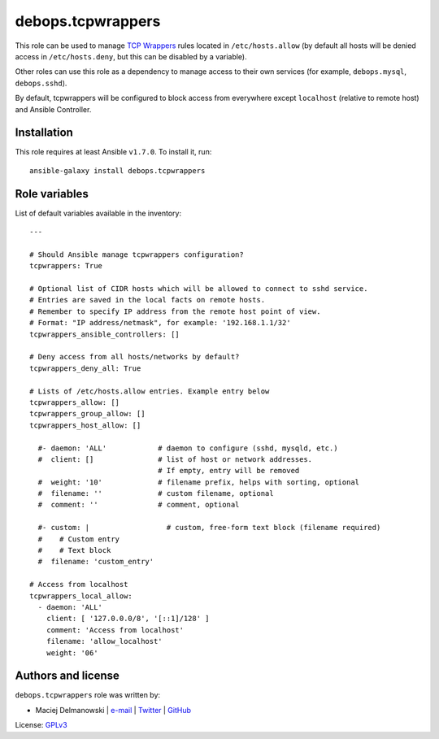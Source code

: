 debops.tcpwrappers
##################

|Travis CI| |test-suite| |Ansible Galaxy|

.. |Travis CI| image:: http://img.shields.io/travis/debops/ansible-tcpwrappers.svg?style=flat
   :target: http://travis-ci.org/debops/ansible-tcpwrappers

.. |test-suite| image:: http://img.shields.io/badge/test--suite-ansible--tcpwrappers-blue.svg?style=flat
   :target: https://github.com/debops/test-suite/tree/master/ansible-tcpwrappers/

.. |Ansible Galaxy| image:: http://img.shields.io/badge/galaxy-debops.tcpwrappers-660198.svg?style=flat
   :target: https://galaxy.ansible.com/list#/roles/1604



This role can be used to manage `TCP Wrappers`_ rules located in
``/etc/hosts.allow`` (by default all hosts will be denied access in
``/etc/hosts.deny``, but this can be disabled by a variable).

Other roles can use this role as a dependency to manage access to their own
services (for example, ``debops.mysql``, ``debops.sshd``).

By default, tcpwrappers will be configured to block access from everywhere
except ``localhost`` (relative to remote host) and Ansible Controller.

.. _TCP Wrappers: https://en.wikipedia.org/wiki/TCP\_Wrapper

Installation
~~~~~~~~~~~~

This role requires at least Ansible ``v1.7.0``. To install it, run::

    ansible-galaxy install debops.tcpwrappers




Role variables
~~~~~~~~~~~~~~

List of default variables available in the inventory::

    ---
    
    # Should Ansible manage tcpwrappers configuration?
    tcpwrappers: True
    
    # Optional list of CIDR hosts which will be allowed to connect to sshd service.
    # Entries are saved in the local facts on remote hosts.
    # Remember to specify IP address from the remote host point of view.
    # Format: "IP address/netmask", for example: '192.168.1.1/32'
    tcpwrappers_ansible_controllers: []
    
    # Deny access from all hosts/networks by default?
    tcpwrappers_deny_all: True
    
    # Lists of /etc/hosts.allow entries. Example entry below
    tcpwrappers_allow: []
    tcpwrappers_group_allow: []
    tcpwrappers_host_allow: []
    
      #- daemon: 'ALL'            # daemon to configure (sshd, mysqld, etc.)
      #  client: []               # list of host or network addresses.
                                  # If empty, entry will be removed
      #  weight: '10'             # filename prefix, helps with sorting, optional
      #  filename: ''             # custom filename, optional
      #  comment: ''              # comment, optional
    
      #- custom: |                  # custom, free-form text block (filename required)
      #    # Custom entry
      #    # Text block
      #  filename: 'custom_entry'
    
    # Access from localhost
    tcpwrappers_local_allow:
      - daemon: 'ALL'
        client: [ '127.0.0.0/8', '[::1]/128' ]
        comment: 'Access from localhost'
        filename: 'allow_localhost'
        weight: '06'




Authors and license
~~~~~~~~~~~~~~~~~~~

``debops.tcpwrappers`` role was written by:

- Maciej Delmanowski | `e-mail <mailto:drybjed@gmail.com>`__ | `Twitter <https://twitter.com/drybjed>`__ | `GitHub <https://github.com/drybjed>`__

License: `GPLv3 <https://tldrlegal.com/license/gnu-general-public-license-v3-%28gpl-3%29>`_

